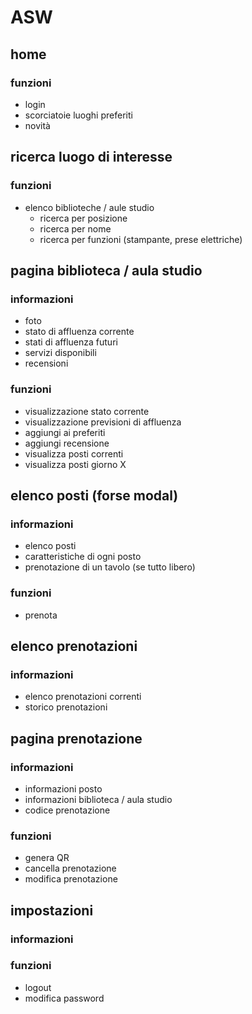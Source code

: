 * ASW
** home
*** funzioni
- login
- scorciatoie luoghi preferiti
- novità
** ricerca luogo di interesse
*** funzioni
- elenco biblioteche / aule studio
  - ricerca per posizione
  - ricerca per nome
  - ricerca per funzioni (stampante, prese elettriche)
** pagina biblioteca / aula studio
*** informazioni
- foto
- stato di affluenza corrente
- stati di affluenza futuri
- servizi disponibili
- recensioni
*** funzioni
- visualizzazione stato corrente
- visualizzazione previsioni di affluenza
- aggiungi ai preferiti
- aggiungi recensione
- visualizza posti correnti
- visualizza posti giorno X
** elenco posti (forse modal)
*** informazioni
- elenco posti
- caratteristiche di ogni posto
- prenotazione di un tavolo (se tutto libero)
*** funzioni
- prenota

** elenco prenotazioni
*** informazioni
- elenco prenotazioni correnti
- storico prenotazioni

** pagina prenotazione
*** informazioni
- informazioni posto
- informazioni biblioteca / aula studio
- codice prenotazione
*** funzioni
- genera QR
- cancella prenotazione
- modifica prenotazione

** impostazioni
*** informazioni
*** funzioni
- logout
- modifica password
